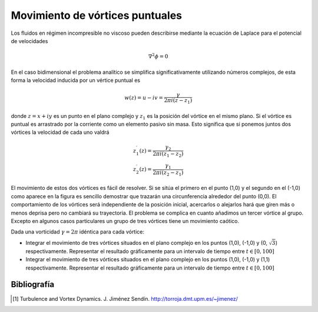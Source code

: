 Movimiento de vórtices puntuales
================================

Los fluidos en régimen incompresible no viscoso pueden describirse
mediante la ecuación de Laplace para el potencial de velocidades

.. math::

  \nabla^2 \phi = 0

En el caso bidimensional el problema analítico se simplifica
significativamente utilizando números complejos, de esta forma la
velocidad inducida por un vértice puntual es

.. math::

  w(z) = u - iv = \frac{\gamma}{2 \pi i (z-z_1)}

donde :math:`z = x + iy` es un punto en el plano complejo y
:math:`z_1` es la posición del vórtice en el mismo plano.  Si el
vórtice es puntual es arrastrado por la corriente como un elemento
pasivo sin masa.  Esto significa que si ponemos juntos dos vórtices la
velocidad de cada uno valdrá

.. math::

  z_1^\prime(z) = \frac{\gamma_2}{2 \pi i (z_1-z_2)}\\
  z_2^\prime(z) = \frac{\gamma_1}{2 \pi i (z_2-z_1)}

El movimiento de estos dos vórtices es fácil de resolver.  Si se sitúa
el primero en el punto (1,0) y el segundo en el (-1,0) como aparece en
la figura es sencillo demostrar que trazarán una circunferencia
alrededor del punto (0,0). El comportamiento de los vórtices será
independiente de la posición inicial, acercarlos o alejarlos hará que
giren más o menos deprisa pero no cambiará su trayectoria.  El
problema se complica en cuanto añadimos un tercer vórtice al
grupo. Excepto en algunos casos particulares un grupo de tres vórtices
tiene un movimiento caótico.

Dada una vorticidad :math:`\gamma=2\pi` idéntica para cada vórtice:

* Integrar el movimiento de tres vórtices situados en el plano
  complejo en los puntos (1,0), (-1,0) y (0, :math:`\sqrt{3}`)
  respectivamente.  Representar el resultado gráficamente para un
  intervalo de tiempo entre :math:`t \in [0,100]`

* Integrar el movimiento de tres vórtices situados en el plano
  complejo en los puntos (1,0), (-1,0) y (1,1) respectivamente.
  Representar el resultado gráficamente para un intervalo de tiempo
  entre :math:`t \in [0,100]`

Bibliografía
------------

.. [#]  Turbulence and Vortex Dynamics.  J. Jiménez Sendín. http://torroja.dmt.upm.es/~jimenez/
